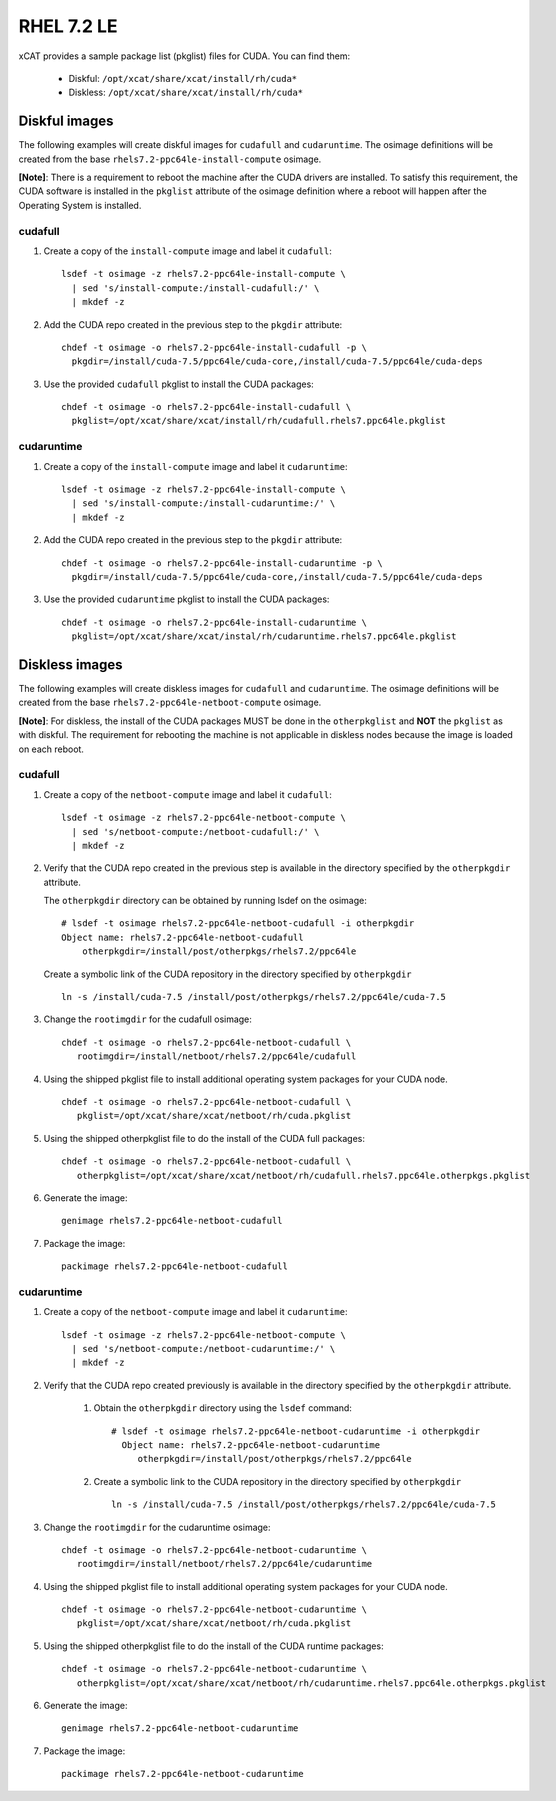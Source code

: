 RHEL 7.2 LE
===========

xCAT provides a sample package list (pkglist) files for CUDA. You can find them: 

    * Diskful: ``/opt/xcat/share/xcat/install/rh/cuda*``
    * Diskless: ``/opt/xcat/share/xcat/install/rh/cuda*``

Diskful images
---------------

The following examples will create diskful images for ``cudafull`` and ``cudaruntime``.  The osimage definitions will be created from the base ``rhels7.2-ppc64le-install-compute`` osimage. 

**[Note]**: There is a requirement to reboot the machine after the CUDA drivers are installed.  To satisfy this requirement, the CUDA software is installed in the ``pkglist`` attribute of the osimage definition where a reboot will happen after the Operating System is installed.

cudafull
^^^^^^^^

#. Create a copy of the ``install-compute`` image and label it ``cudafull``: ::

    lsdef -t osimage -z rhels7.2-ppc64le-install-compute \
      | sed 's/install-compute:/install-cudafull:/' \
      | mkdef -z 

#. Add the CUDA repo created in the previous step to the ``pkgdir`` attribute: ::

    chdef -t osimage -o rhels7.2-ppc64le-install-cudafull -p \
      pkgdir=/install/cuda-7.5/ppc64le/cuda-core,/install/cuda-7.5/ppc64le/cuda-deps

#. Use the provided ``cudafull`` pkglist to install the CUDA packages: ::

    chdef -t osimage -o rhels7.2-ppc64le-install-cudafull \
      pkglist=/opt/xcat/share/xcat/install/rh/cudafull.rhels7.ppc64le.pkglist

cudaruntime
^^^^^^^^^^^

#. Create a copy of the ``install-compute`` image and label it ``cudaruntime``: ::

    lsdef -t osimage -z rhels7.2-ppc64le-install-compute \
      | sed 's/install-compute:/install-cudaruntime:/' \
      | mkdef -z 

#. Add the CUDA repo created in the previous step to the ``pkgdir`` attribute: ::

    chdef -t osimage -o rhels7.2-ppc64le-install-cudaruntime -p \
      pkgdir=/install/cuda-7.5/ppc64le/cuda-core,/install/cuda-7.5/ppc64le/cuda-deps

#. Use the provided ``cudaruntime`` pkglist to install the CUDA packages: ::

    chdef -t osimage -o rhels7.2-ppc64le-install-cudaruntime \
      pkglist=/opt/xcat/share/xcat/instal/rh/cudaruntime.rhels7.ppc64le.pkglist

Diskless images
---------------

The following examples will create diskless images for ``cudafull`` and ``cudaruntime``.  The osimage definitions will be created from the base ``rhels7.2-ppc64le-netboot-compute`` osimage. 

**[Note]**: For diskless, the install of the CUDA packages MUST be done in the ``otherpkglist`` and **NOT** the ``pkglist`` as with diskful.  The requirement for rebooting the machine is not applicable in diskless nodes because the image is loaded on each reboot. 

cudafull
^^^^^^^^

#. Create a copy of the ``netboot-compute`` image and label it ``cudafull``: ::

    lsdef -t osimage -z rhels7.2-ppc64le-netboot-compute \
      | sed 's/netboot-compute:/netboot-cudafull:/' \
      | mkdef -z 

#. Verify that the CUDA repo created in the previous step is available in the directory specified by the ``otherpkgdir`` attribute.  

   The ``otherpkgdir`` directory can be obtained by running lsdef on the osimage: ::

       # lsdef -t osimage rhels7.2-ppc64le-netboot-cudafull -i otherpkgdir
       Object name: rhels7.2-ppc64le-netboot-cudafull
           otherpkgdir=/install/post/otherpkgs/rhels7.2/ppc64le
        
   Create a symbolic link of the CUDA repository in the directory specified by ``otherpkgdir`` ::

       ln -s /install/cuda-7.5 /install/post/otherpkgs/rhels7.2/ppc64le/cuda-7.5

#. Change the ``rootimgdir`` for the cudafull osimage: ::

    chdef -t osimage -o rhels7.2-ppc64le-netboot-cudafull \
       rootimgdir=/install/netboot/rhels7.2/ppc64le/cudafull

#. Using the shipped pkglist file to install additional operating system packages for your CUDA node. :: 

    chdef -t osimage -o rhels7.2-ppc64le-netboot-cudafull \
       pkglist=/opt/xcat/share/xcat/netboot/rh/cuda.pkglist


#. Using the shipped otherpkglist file to do the install of the CUDA full packages: ::

    chdef -t osimage -o rhels7.2-ppc64le-netboot-cudafull \
       otherpkglist=/opt/xcat/share/xcat/netboot/rh/cudafull.rhels7.ppc64le.otherpkgs.pkglist

#. Generate the image: ::

    genimage rhels7.2-ppc64le-netboot-cudafull

#. Package the image: ::

    packimage rhels7.2-ppc64le-netboot-cudafull

cudaruntime
^^^^^^^^^^^

#. Create a copy of the ``netboot-compute`` image and label it ``cudaruntime``: ::

    lsdef -t osimage -z rhels7.2-ppc64le-netboot-compute \
      | sed 's/netboot-compute:/netboot-cudaruntime:/' \
      | mkdef -z

#. Verify that the CUDA repo created previously is available in the directory specified by the ``otherpkgdir`` attribute.  

    #. Obtain the ``otherpkgdir`` directory using the ``lsdef`` command: ::

        # lsdef -t osimage rhels7.2-ppc64le-netboot-cudaruntime -i otherpkgdir
          Object name: rhels7.2-ppc64le-netboot-cudaruntime
             otherpkgdir=/install/post/otherpkgs/rhels7.2/ppc64le

    #. Create a symbolic link to the CUDA repository in the directory specified by ``otherpkgdir`` ::

        ln -s /install/cuda-7.5 /install/post/otherpkgs/rhels7.2/ppc64le/cuda-7.5

#. Change the ``rootimgdir`` for the cudaruntime osimage: ::

    chdef -t osimage -o rhels7.2-ppc64le-netboot-cudaruntime \
       rootimgdir=/install/netboot/rhels7.2/ppc64le/cudaruntime

#. Using the shipped pkglist file to install additional operating system packages for your CUDA node. :: 

    chdef -t osimage -o rhels7.2-ppc64le-netboot-cudaruntime \
       pkglist=/opt/xcat/share/xcat/netboot/rh/cuda.pkglist

#. Using the shipped otherpkglist file to do the install of the CUDA runtime packages: ::

    chdef -t osimage -o rhels7.2-ppc64le-netboot-cudaruntime \
       otherpkglist=/opt/xcat/share/xcat/netboot/rh/cudaruntime.rhels7.ppc64le.otherpkgs.pkglist

#. Generate the image: ::

    genimage rhels7.2-ppc64le-netboot-cudaruntime

#. Package the image: ::

    packimage rhels7.2-ppc64le-netboot-cudaruntime

